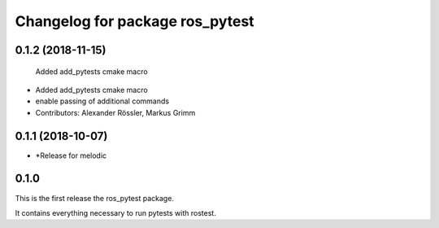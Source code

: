 ^^^^^^^^^^^^^^^^^^^^^^^^^^^^^^^^
Changelog for package ros_pytest
^^^^^^^^^^^^^^^^^^^^^^^^^^^^^^^^

0.1.2 (2018-11-15)
------------------
  Added add_pytests cmake macro
* Added add_pytests cmake macro
* enable passing of additional commands
* Contributors: Alexander Rössler, Markus Grimm

0.1.1 (2018-10-07)
------------------
* *Release for melodic

0.1.0
-----
This is the first release the ros_pytest package.

It contains everything necessary to run pytests with rostest.

